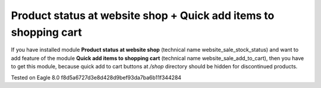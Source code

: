 Product status at website shop + Quick add items to shopping cart
=================================================================

If you have installed module **Product status at website shop** (technical name website_sale_stock_status) and want to add feature of the module **Quick add items to shopping cart** (technical name website_sale_add_to_cart), then you have to get this module, because quick add to cart buttons at */shop* directory should be hidden for discontinued products.

Tested on Eagle 8.0 f8d5a6727d3e8d428d9bef93da7ba6b11f344284

